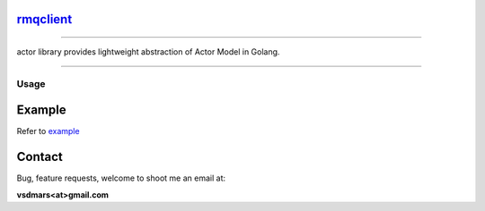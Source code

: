 rmqclient_
----------

.. All external links are here
.. _actor: https://github.com/vsdmars/actor
.. |go report| image:: https://goreportcard.com/badge/github.com/vsdmars/actor
  :target: https://goreportcard.com/report/github.com/vsdmars/actor
.. |go doc| image:: https://godoc.org/github.com/vsdmars/actor?status.svg
  :target: https://godoc.org/github.com/vsdmars/actor
.. |license| image:: https://img.shields.io/github/license/mashape/apistatus.svg?style=flat
  :target: ./LICENSE
.. _example: ./example/cmd.go

.. ;; And now we continue with the actual content

|go report| |go doc| |license|

----

actor library provides lightweight abstraction of Actor Model in Golang.

----


=====
Usage
=====

Example
-------

Refer to example_


Contact
-------
Bug, feature requests, welcome to shoot me an email at:

**vsdmars<at>gmail.com**
